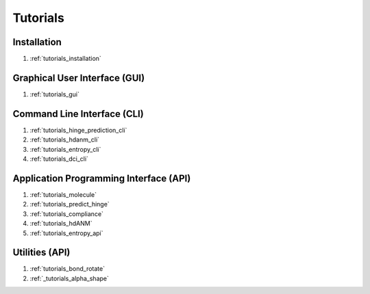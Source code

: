 .. _tutorials_main:


Tutorials
=========

Installation
------------
#. :ref:`tutorials_installation`

Graphical User Interface (GUI)
------------------------------
#. :ref:`tutorials_gui`

Command Line Interface (CLI)
----------------------------
#. :ref:`tutorials_hinge_prediction_cli`
#. :ref:`tutorials_hdanm_cli`
#. :ref:`tutorials_entropy_cli`
#. :ref:`tutorials_dci_cli`

Application Programming Interface (API)
---------------------------------------
#. :ref:`tutorials_molecule`
#. :ref:`tutorials_predict_hinge`
#. :ref:`tutorials_compliance`
#. :ref:`tutorials_hdANM`
#. :ref:`tutorials_entropy_api`

Utilities (API)
---------------
#. :ref:`tutorials_bond_rotate`
#. :ref:`_tutorials_alpha_shape`